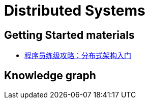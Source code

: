 = Distributed Systems

== Getting Started materials

* xref:geektime.adoc[程序员练级攻略：分布式架构入门]

== Knowledge graph